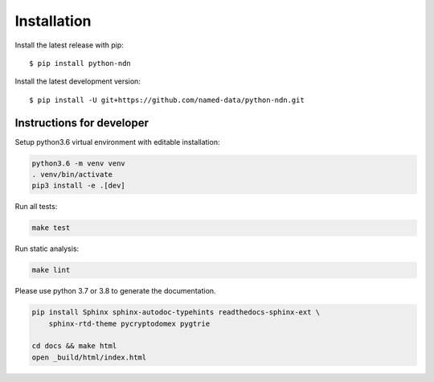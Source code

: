 ============
Installation
============

Install the latest release with pip::

    $ pip install python-ndn

Install the latest development version::

    $ pip install -U git+https://github.com/named-data/python-ndn.git

Instructions for developer
--------------------------

Setup python3.6 virtual environment with editable installation:

.. code-block:: bash

    python3.6 -m venv venv
    . venv/bin/activate
    pip3 install -e .[dev]

Run all tests:

.. code-block:: bash

    make test

Run static analysis:

.. code-block:: bash

    make lint

Please use python 3.7 or 3.8 to generate the documentation.

.. code-block:: bash

    pip install Sphinx sphinx-autodoc-typehints readthedocs-sphinx-ext \
        sphinx-rtd-theme pycryptodomex pygtrie

    cd docs && make html
    open _build/html/index.html
